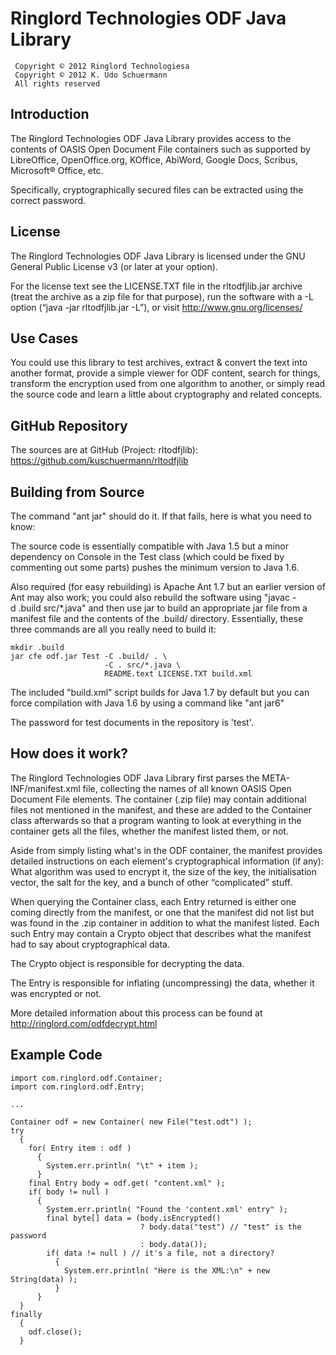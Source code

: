 * Ringlord Technologies ODF Java Library
:  Copyright © 2012 Ringlord Technologiesa
:  Copyright © 2012 K. Udo Schuermann
:  All rights reserved
** Introduction
   The Ringlord Technologies ODF Java Library provides access to the
   contents of OASIS Open Document File containers such as supported
   by LibreOffice, OpenOffice.org, KOffice, AbiWord, Google Docs,
   Scribus, Microsoft® Office, etc.

   Specifically, cryptographically secured files can be extracted
   using the correct password.
** License
   The Ringlord Technologies ODF Java Library is licensed under the
   GNU General Public License v3 (or later at your option).

   For the license text see the LICENSE.TXT file in the rltodfjlib.jar
   archive (treat the archive as a zip file for that purpose), run the
   software with a -L option (“java -jar rltodfjlib.jar -L”), or visit
   http://www.gnu.org/licenses/
** Use Cases
   You could use this library to test archives, extract & convert the
   text into another format, provide a simple viewer for ODF content,
   search for things, transform the encryption used from one algorithm
   to another, or simply read the source code and learn a little about
   cryptography and related concepts.
** GitHub Repository
   The sources are at GitHub (Project: rltodfjlib):
   https://github.com/kuschuermann/rltodfjlib
** Building from Source
   The command "ant jar" should do it. If that fails, here is what you
   need to know:

   The source code is essentially compatible with Java 1.5 but a minor
   dependency on Console in the Test class (which could be fixed by
   commenting out some parts) pushes the minimum version to Java 1.6.
   
   Also required (for easy rebuilding) is Apache Ant 1.7 but an
   earlier version of Ant may also work; you could also rebuild the
   software using "javac -d .build src/*.java" and then use jar to
   build an appropriate jar file from a manifest file and the contents
   of the .build/ directory. Essentially, these three commands are all
   you really need to build it:
   
   : mkdir .build
   : jar cfe odf.jar Test -C .build/ . \
   :                      -C . src/*.java \
   :                      README.text LICENSE.TXT build.xml

   The included "build.xml" script builds for Java 1.7 by default but
   you can force compilation with Java 1.6 by using a command like
   "ant jar6"

   The password for test documents in the repository is 'test'.
** How does it work?
   The Ringlord Technologies ODF Java Library first parses the
   META-INF/manifest.xml file, collecting the names of all known OASIS
   Open Document File elements. The container (.zip file) may contain
   additional files not mentioned in the manifest, and these are added
   to the Container class afterwards so that a program wanting to look
   at everything in the container gets all the files, whether the
   manifest listed them, or not.

   Aside from simply listing what's in the ODF container, the manifest
   provides detailed instructions on each element's cryptographical
   information (if any): What algorithm was used to encrypt it, the
   size of the key, the initialisation vector, the salt for the key,
   and a bunch of other “complicated” stuff.

   When querying the Container class, each Entry returned is either
   one coming directly from the manifest, or one that the manifest did
   not list but was found in the .zip container in addition to what
   the manifest listed. Each such Entry may contain a Crypto object
   that describes what the manifest had to say about cryptographical
   data.

   The Crypto object is responsible for decrypting the data.

   The Entry is responsible for inflating (uncompressing) the data,
   whether it was encrypted or not.

   More detailed information about this process can be found at
   http://ringlord.com/odfdecrypt.html
** Example Code
   : import com.ringlord.odf.Container;
   : import com.ringlord.odf.Entry;
   :
   : ...
   : 
   : Container odf = new Container( new File("test.odt") );
   : try
   :   {
   :     for( Entry item : odf )
   :       {
   :         System.err.println( "\t" + item );
   :       }
   :     final Entry body = odf.get( "content.xml" );
   :     if( body != null )
   :       {
   :         System.err.println( "Found the 'content.xml' entry" );
   :         final byte[] data = (body.isEncrypted()
   :                              ? body.data("test") // "test" is the password
   :                              : body.data());
   :         if( data != null ) // it's a file, not a directory?
   :           {
   :             System.err.println( "Here is the XML:\n" + new String(data) );
   :           }
   :       }
   :   }
   : finally
   :   {
   :     odf.close();
   :   }
